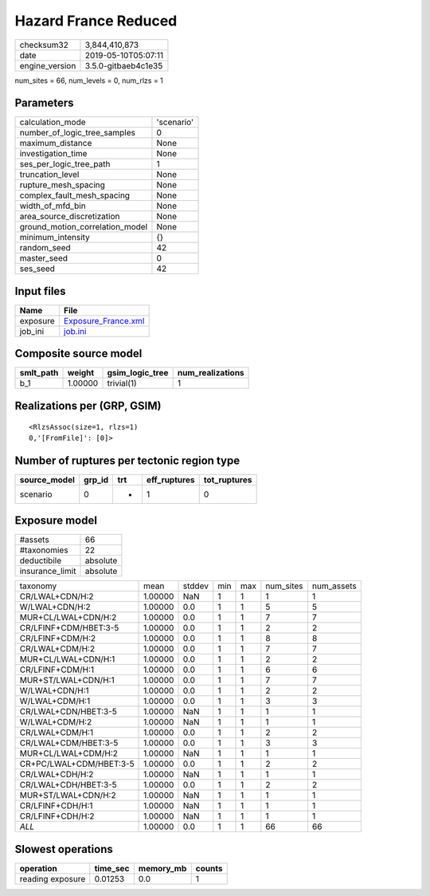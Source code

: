 Hazard France Reduced
=====================

============== ===================
checksum32     3,844,410,873      
date           2019-05-10T05:07:11
engine_version 3.5.0-gitbaeb4c1e35
============== ===================

num_sites = 66, num_levels = 0, num_rlzs = 1

Parameters
----------
=============================== ==========
calculation_mode                'scenario'
number_of_logic_tree_samples    0         
maximum_distance                None      
investigation_time              None      
ses_per_logic_tree_path         1         
truncation_level                None      
rupture_mesh_spacing            None      
complex_fault_mesh_spacing      None      
width_of_mfd_bin                None      
area_source_discretization      None      
ground_motion_correlation_model None      
minimum_intensity               {}        
random_seed                     42        
master_seed                     0         
ses_seed                        42        
=============================== ==========

Input files
-----------
======== ============================================
Name     File                                        
======== ============================================
exposure `Exposure_France.xml <Exposure_France.xml>`_
job_ini  `job.ini <job.ini>`_                        
======== ============================================

Composite source model
----------------------
========= ======= =============== ================
smlt_path weight  gsim_logic_tree num_realizations
========= ======= =============== ================
b_1       1.00000 trivial(1)      1               
========= ======= =============== ================

Realizations per (GRP, GSIM)
----------------------------

::

  <RlzsAssoc(size=1, rlzs=1)
  0,'[FromFile]': [0]>

Number of ruptures per tectonic region type
-------------------------------------------
============ ====== === ============ ============
source_model grp_id trt eff_ruptures tot_ruptures
============ ====== === ============ ============
scenario     0      *   1            0           
============ ====== === ============ ============

Exposure model
--------------
=============== ========
#assets         66      
#taxonomies     22      
deductibile     absolute
insurance_limit absolute
=============== ========

======================= ======= ====== === === ========= ==========
taxonomy                mean    stddev min max num_sites num_assets
CR/LWAL+CDN/H:2         1.00000 NaN    1   1   1         1         
W/LWAL+CDN/H:2          1.00000 0.0    1   1   5         5         
MUR+CL/LWAL+CDN/H:2     1.00000 0.0    1   1   7         7         
CR/LFINF+CDM/HBET:3-5   1.00000 0.0    1   1   2         2         
CR/LFINF+CDM/H:2        1.00000 0.0    1   1   8         8         
CR/LWAL+CDM/H:2         1.00000 0.0    1   1   7         7         
MUR+CL/LWAL+CDN/H:1     1.00000 0.0    1   1   2         2         
CR/LFINF+CDM/H:1        1.00000 0.0    1   1   6         6         
MUR+ST/LWAL+CDN/H:1     1.00000 0.0    1   1   7         7         
W/LWAL+CDN/H:1          1.00000 0.0    1   1   2         2         
W/LWAL+CDM/H:1          1.00000 0.0    1   1   3         3         
CR/LWAL+CDN/HBET:3-5    1.00000 NaN    1   1   1         1         
W/LWAL+CDM/H:2          1.00000 NaN    1   1   1         1         
CR/LWAL+CDM/H:1         1.00000 0.0    1   1   2         2         
CR/LWAL+CDM/HBET:3-5    1.00000 0.0    1   1   3         3         
MUR+CL/LWAL+CDM/H:2     1.00000 NaN    1   1   1         1         
CR+PC/LWAL+CDM/HBET:3-5 1.00000 0.0    1   1   2         2         
CR/LWAL+CDH/H:2         1.00000 NaN    1   1   1         1         
CR/LWAL+CDH/HBET:3-5    1.00000 0.0    1   1   2         2         
MUR+ST/LWAL+CDN/H:2     1.00000 NaN    1   1   1         1         
CR/LFINF+CDH/H:1        1.00000 NaN    1   1   1         1         
CR/LFINF+CDH/H:2        1.00000 NaN    1   1   1         1         
*ALL*                   1.00000 0.0    1   1   66        66        
======================= ======= ====== === === ========= ==========

Slowest operations
------------------
================ ======== ========= ======
operation        time_sec memory_mb counts
================ ======== ========= ======
reading exposure 0.01253  0.0       1     
================ ======== ========= ======